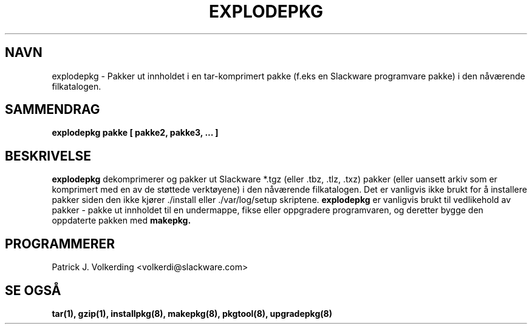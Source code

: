 .\" empty
.ds g 
.\" -*- nroff -*-
.\" empty
.ds G 
.de  Tp
.ie \\n(.$=0:((0\\$1)*2u>(\\n(.lu-\\n(.iu)) .TP
.el .TP "\\$1"
..
.\" Like TP, but if specified indent is more than half
.\" the current line-length - indent, use the default indent.
.\"*******************************************************************
.\"
.\" This file was generated with po4a. Translate the source file.
.\"
.\"*******************************************************************
.TH EXPLODEPKG 8 "21 Mai 1994" "Slackware Versjon 2.0.0" 
.SH NAVN
explodepkg \- Pakker ut innholdet i en tar\-komprimert pakke (f.eks en
Slackware programvare pakke) i den nåværende filkatalogen.
.SH SAMMENDRAG
\fBexplodepkg\fP \fBpakke\fP \fB[\fP \fBpakke2,\fP \fBpakke3,\fP \fB...\fP \fB]\fP
.SH BESKRIVELSE
\fBexplodepkg\fP dekomprimerer og pakker ut Slackware *.tgz (eller .tbz, .tlz,
\&.txz) pakker (eller uansett arkiv som er komprimert med en av de støttede
verktøyene) i den nåværende filkatalogen. Det er vanligvis ikke brukt for å
installere pakker siden den ikke kjører ./install eller ./var/log/setup
skriptene. \fBexplodepkg\fP er vanligvis brukt til vedlikehold av pakker \-
pakke ut innholdet til en undermappe, fikse eller oppgradere programvaren,
og deretter bygge den oppdaterte pakken med \fBmakepkg.\fP
.SH PROGRAMMERER
Patrick J. Volkerding <volkerdi@slackware.com>
.SH "SE OGSÅ"
\fBtar(1),\fP \fBgzip(1),\fP \fBinstallpkg(8),\fP \fBmakepkg(8),\fP \fBpkgtool(8),\fP
\fBupgradepkg(8)\fP
